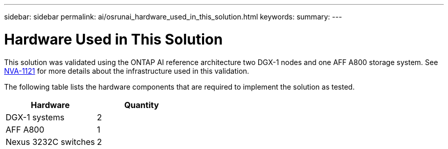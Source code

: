 ---
sidebar: sidebar
permalink: ai/osrunai_hardware_used_in_this_solution.html
keywords:
summary:
---

= Hardware Used in This Solution
:hardbreaks:
:nofooter:
:icons: font
:linkattrs:
:imagesdir: ../media/

//
// This file was created with NDAC Version 2.0 (August 17, 2020)
//
// 2020-09-11 12:14:20.336972
//

[.lead]
This solution was validated using the ONTAP AI reference architecture two DGX-1 nodes and one AFF A800 storage system. See https://www.netapp.com/pdf.html?item=/media/7677-nva1121designpdf.pdf[NVA-1121^] for more details about the infrastructure used in this validation.

The following table lists the hardware components that are required to implement the solution as tested.

|===
|Hardware |Quantity

|DGX-1 systems
|2
|AFF A800
|1
|Nexus 3232C switches
|2
|===

